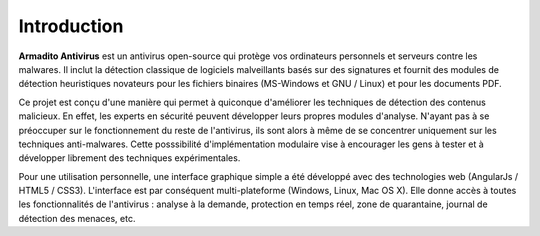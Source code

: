 Introduction
============

**Armadito Antivirus** est un antivirus open-source qui protège vos ordinateurs personnels et serveurs contre les malwares. Il inclut la détection classique de logiciels malveillants basés sur des signatures et fournit des modules de détection heuristiques novateurs pour les fichiers binaires (MS-Windows et GNU / Linux) et pour les documents PDF.

Ce projet est conçu d'une manière qui permet à quiconque d'améliorer les techniques de détection des contenus malicieux.
En effet, les experts en sécurité peuvent développer leurs propres modules d'analyse. N'ayant pas à se préoccuper sur le fonctionnement du reste de l'antivirus, ils sont alors à même de se concentrer uniquement sur les techniques anti-malwares. Cette posssibilité d'implémentation modulaire vise à encourager les gens à tester et à développer librement des techniques expérimentales.

Pour une utilisation personnelle, une interface graphique simple a été développé avec des technologies web (AngularJs / HTML5 / CSS3). L'interface est par conséquent multi-plateforme (Windows, Linux, Mac OS X).
Elle donne accès à toutes les fonctionnalités de l'antivirus : analyse à la demande, protection en temps réel, zone de quarantaine, journal de détection des menaces, etc.
